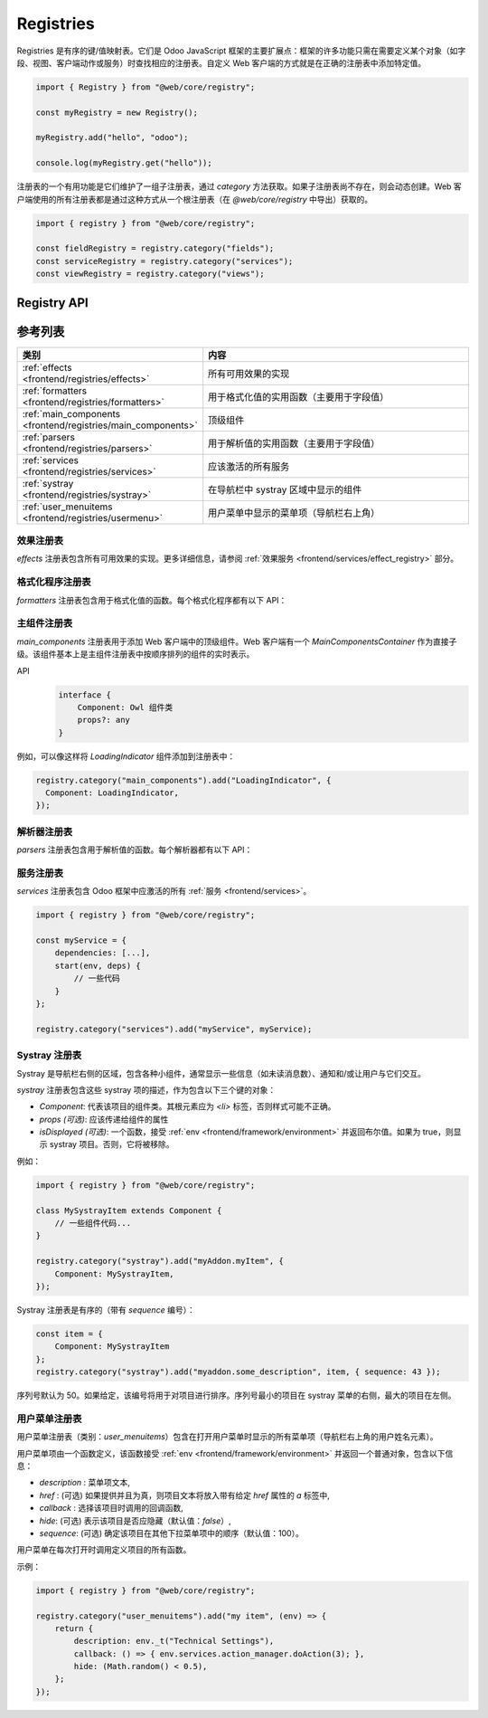 .. _frontend/registries:

==========
Registries
==========

Registries 是有序的键/值映射表。它们是 Odoo JavaScript 框架的主要扩展点：框架的许多功能只需在需要定义某个对象（如字段、视图、客户端动作或服务）时查找相应的注册表。自定义 Web 客户端的方式就是在正确的注册表中添加特定值。

.. code-block:: javascript

   import { Registry } from "@web/core/registry";

   const myRegistry = new Registry();

   myRegistry.add("hello", "odoo");

   console.log(myRegistry.get("hello"));

注册表的一个有用功能是它们维护了一组子注册表，通过 `category` 方法获取。如果子注册表尚不存在，则会动态创建。Web 客户端使用的所有注册表都是通过这种方式从一个根注册表（在 `@web/core/registry` 中导出）获取的。

.. code-block:: javascript

   import { registry } from "@web/core/registry";

   const fieldRegistry = registry.category("fields");
   const serviceRegistry = registry.category("services");
   const viewRegistry = registry.category("views");

Registry API
============

.. js:class:: Registry()

    创建一个新的注册表。请注意，注册表是一个事件总线，因此可以根据需要监听 `UPDATE` 事件。注册表是有序的：:js:meth:`getAll <Registry.getAll>` 方法返回按序列号排序的值列表。

    .. js:method:: add(key, value[, options])

        :param string key: 新条目的键
        :param any value: 新条目的值
        :param Object options: 选项
        :param boolean [options.force]: 如果键已存在，是否强制添加
        :param number [options.sequence]: 序列号（用于排序条目）
        :returns: Registry

        在指定键处插入一个值。如果该键已经被使用，此方法将抛出错误（除非选项 `force` 设置为 true）。`sequence` 选项用于在特定位置插入值。此方法还会触发 `UPDATE` 事件。

        返回同一注册表，因此 `add` 方法调用可以被链式调用。

    .. js:method:: get(key[, defaultValue])

        :param string key: 条目的键
        :param defaultValue any: 如果不存在该键，返回的默认值

        返回与 `key` 参数对应的值。如果注册表中没有该键，则此方法返回 `defaultValue`（如果提供），否则抛出错误。

    .. js:method:: contains(key)

        :param string key: 条目的键
        :returns: boolean

        如果 `key` 存在于注册表中，则返回 `true`。

    .. js:method:: getAll()

        :returns: any[]

        返回注册表中所有元素的列表。根据序列号排序。

    .. js:method:: remove(key)

        :param string key: 要移除的条目键

        从注册表中删除键/值对。此操作触发 `UPDATE` 事件。

    .. js:method:: category(subcategory)

        :param string subcategory: 子类别的名称
        :returns: Registry

        返回与 `subcategory` 关联的子注册表。如果尚不存在，则会动态创建子注册表。

参考列表
========

.. list-table::
   :widths: 30 70
   :header-rows: 1

   * - 类别
     - 内容
   * - :ref:`effects <frontend/registries/effects>`
     - 所有可用效果的实现
   * - :ref:`formatters <frontend/registries/formatters>`
     - 用于格式化值的实用函数（主要用于字段值）
   * - :ref:`main_components <frontend/registries/main_components>`
     - 顶级组件
   * - :ref:`parsers <frontend/registries/parsers>`
     - 用于解析值的实用函数（主要用于字段值）
   * - :ref:`services <frontend/registries/services>`
     - 应该激活的所有服务
   * - :ref:`systray <frontend/registries/systray>`
     - 在导航栏中 systray 区域中显示的组件
   * - :ref:`user_menuitems <frontend/registries/usermenu>`
     - 用户菜单中显示的菜单项（导航栏右上角）

.. _frontend/registries/effects:

效果注册表
----------

`effects` 注册表包含所有可用效果的实现。更多详细信息，请参阅 :ref:`效果服务 <frontend/services/effect_registry>` 部分。

.. _frontend/registries/formatters:

格式化程序注册表
--------------

`formatters` 注册表包含用于格式化值的函数。每个格式化程序都有以下 API：

.. js:function:: format(value[, options])

    :param value: 一个特定类型的值，如果未提供值，则为 `false`
    :type value: T | false
    :param Object options: 各种选项
    :returns: string

    格式化值并返回字符串

.. seealso::
    - :ref:`解析器注册表 <frontend/registries/parsers>`

.. _frontend/registries/main_components:

主组件注册表
------------

`main_components` 注册表用于添加 Web 客户端中的顶级组件。Web 客户端有一个 `MainComponentsContainer` 作为直接子级。该组件基本上是主组件注册表中按顺序排列的组件的实时表示。

API
    .. code-block:: text

        interface {
            Component: Owl 组件类
            props?: any
        }

例如，可以像这样将 `LoadingIndicator` 组件添加到注册表中：

.. code-block:: javascript

   registry.category("main_components").add("LoadingIndicator", {
     Component: LoadingIndicator,
   });

.. _frontend/registries/parsers:

解析器注册表
----------

`parsers` 注册表包含用于解析值的函数。每个解析器都有以下 API：

.. js:function:: parse(value[, options])
    :noindex:

    :param value: 表示值的字符串
    :type value: string
    :param Object options: 各种选项（解析器特定）
    :returns: T 一个有效值

    解析字符串并返回值。如果字符串不代表有效值，解析器可能会失败并抛出错误。

.. seealso::
    - :ref:`格式化程序注册表 <frontend/registries/formatters>`

.. _frontend/registries/services:

服务注册表
----------

`services` 注册表包含 Odoo 框架中应激活的所有 :ref:`服务 <frontend/services>`。

.. code-block:: javascript

    import { registry } from "@web/core/registry";

    const myService = {
        dependencies: [...],
        start(env, deps) {
            // 一些代码
        }
    };

    registry.category("services").add("myService", myService);

.. _frontend/registries/systray:

Systray 注册表
--------------

Systray 是导航栏右侧的区域，包含各种小组件，通常显示一些信息（如未读消息数）、通知和/或让用户与它们交互。

`systray` 注册表包含这些 systray 项的描述，作为包含以下三个键的对象：

- `Component`: 代表该项目的组件类。其根元素应为 `<li>` 标签，否则样式可能不正确。
- `props (可选)`: 应该传递给组件的属性
- `isDisplayed (可选)`: 一个函数，接受 :ref:`env <frontend/framework/environment>` 并返回布尔值。如果为 true，则显示 systray 项目。否则，它将被移除。

例如：

.. code-block:: javascript

    import { registry } from "@web/core/registry";

    class MySystrayItem extends Component {
        // 一些组件代码...
    }

    registry.category("systray").add("myAddon.myItem", {
        Component: MySystrayItem,
    });

Systray 注册表是有序的（带有 `sequence` 编号）：

.. code-block:: javascript

    const item = {
        Component: MySystrayItem
    };
    registry.category("systray").add("myaddon.some_description", item, { sequence: 43 });

序列号默认为 50。如果给定，该编号将用于对项目进行排序。序列号最小的项目在 systray 菜单的右侧，最大的项目在左侧。

.. _frontend/registries/usermenu:

用户菜单注册表
--------------

用户菜单注册表（类别：`user_menuitems`）包含在打开用户菜单时显示的所有菜单项（导航栏右上角的用户姓名元素）。

用户菜单项由一个函数定义，该函数接受 :ref:`env <frontend/framework/environment>` 并返回一个普通对象，包含以下信息：

* `description` : 菜单项文本,
* `href` : (可选) 如果提供并且为真，则项目文本将放入带有给定 `href` 属性的 `a` 标签中,
* `callback` : 选择该项目时调用的回调函数,
* `hide`: (可选) 表示该项目是否应隐藏（默认值：`false`）,
* `sequence`: (可选) 确定该项目在其他下拉菜单项中的顺序（默认值：100）。

用户菜单在每次打开时调用定义项目的所有函数。

示例：

.. code-block:: javascript

    import { registry } from "@web/core/registry";

    registry.category("user_menuitems").add("my item", (env) => {
        return {
            description: env._t("Technical Settings"),
            callback: () => { env.services.action_manager.doAction(3); },
            hide: (Math.random() < 0.5),
        };
    });
